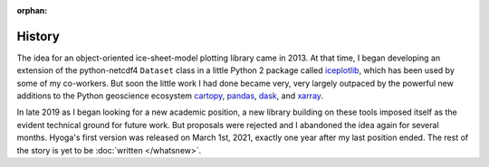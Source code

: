 .. Copyright (c) 2021-2022, Julien Seguinot (juseg.github.io)
.. GNU General Public License v3.0+ (https://www.gnu.org/licenses/gpl-3.0.txt)

:orphan:

History
=======

The idea for an object-oriented ice-sheet-model plotting library came in 2013.
At that time, I began developing an extension of the python-netcdf4 ``Dataset``
class in a little Python 2 package called iceplotlib_, which has been used by
some of my co-workers. But soon the little work I had done became very, very
largely outpaced by the powerful new additions to the Python geoscience
ecosystem cartopy_, pandas_, dask_, and xarray_.

In late 2019 as I began looking for a new academic position, a new library
building on these tools imposed itself as the evident technical ground for
future work. But proposals were rejected and I abandoned the idea again for
several months. Hyoga's first version was released on March 1st, 2021, exactly
one year after my last position ended. The rest of the story is yet to be
:doc:`written </whatsnew>`.

.. _cartopy: https://scitools.org.uk/cartopy/
.. _dask: https://dask.org/
.. _iceplotlib: https://github.com/juseg/iceplotlib/
.. _pandas: https://pandas.pydata.org
.. _xarray: https://xarray.pydata.org/en/stable/
